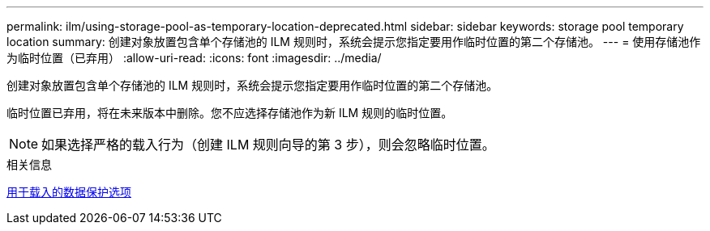 ---
permalink: ilm/using-storage-pool-as-temporary-location-deprecated.html 
sidebar: sidebar 
keywords: storage pool temporary location 
summary: 创建对象放置包含单个存储池的 ILM 规则时，系统会提示您指定要用作临时位置的第二个存储池。 
---
= 使用存储池作为临时位置（已弃用）
:allow-uri-read: 
:icons: font
:imagesdir: ../media/


[role="lead"]
创建对象放置包含单个存储池的 ILM 规则时，系统会提示您指定要用作临时位置的第二个存储池。

临时位置已弃用，将在未来版本中删除。您不应选择存储池作为新 ILM 规则的临时位置。


NOTE: 如果选择严格的载入行为（创建 ILM 规则向导的第 3 步），则会忽略临时位置。

.相关信息
xref:data-protection-options-for-ingest.adoc[用于载入的数据保护选项]

